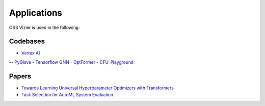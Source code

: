 Applications
============

OSS Vizier is used in the following:

Codebases
---------

-  `Vertex
   AI <https://github.com/GoogleCloudPlatform/vertex-ai-samples/tree/main/notebooks/official/vizier>`__
-- `PyGlove <https://github.com/google/pyglove>`__
-  `Tensorflow GNN <https://github.com/tensorflow/gnn>`__
-  `OptFormer <https://github.com/google-research/optformer>`__
-  `CFU-Playground <https://github.com/google/CFU-Playground>`__

Papers
------

-  `Towards Learning Universal Hyperparameter Optimizers with
   Transformers <https://arxiv.org/abs/2205.13320>`__
-  `Task Selection for AutoML System
   Evaluation <https://arxiv.org/abs/2208.12754>`__
